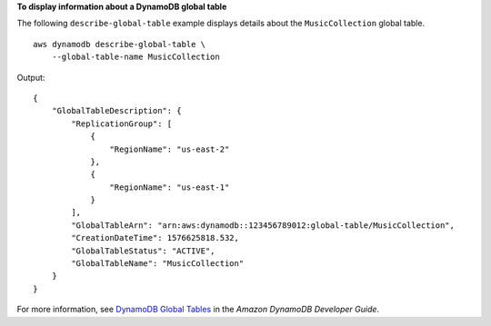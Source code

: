 **To display information about a DynamoDB global table**

The following ``describe-global-table`` example displays details about the ``MusicCollection`` global table. ::

    aws dynamodb describe-global-table \
        --global-table-name MusicCollection

Output::

    {
        "GlobalTableDescription": {
            "ReplicationGroup": [
                {
                    "RegionName": "us-east-2"
                },
                {
                    "RegionName": "us-east-1"
                }
            ],
            "GlobalTableArn": "arn:aws:dynamodb::123456789012:global-table/MusicCollection",
            "CreationDateTime": 1576625818.532,
            "GlobalTableStatus": "ACTIVE",
            "GlobalTableName": "MusicCollection"
        }
    }

For more information, see `DynamoDB Global Tables <https://docs.aws.amazon.com/amazondynamodb/latest/developerguide/GlobalTables.html>`__ in the *Amazon DynamoDB Developer Guide*.